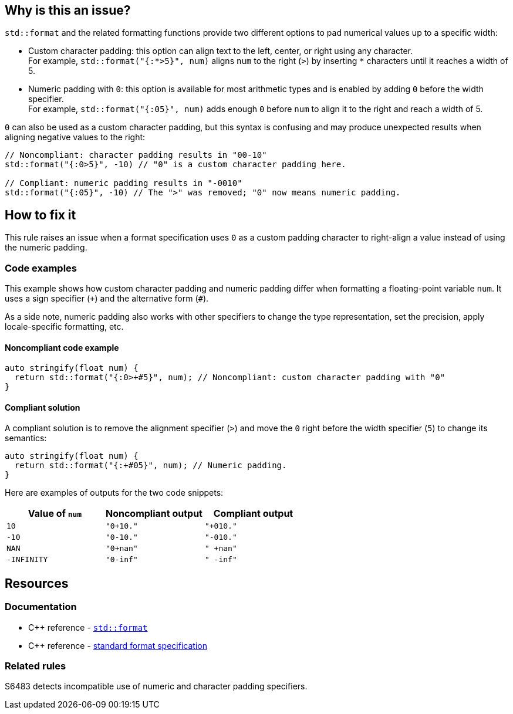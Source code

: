 == Why is this an issue?

`std::format` and the related formatting functions provide two different options to pad numerical values up to a specific width:

* Custom character padding: this option can align text to the left, center, or right using any character.  +
  For example, `std::format("{:*>5}", num)` aligns `num` to the right (`>`) by inserting `*` characters until it reaches a width of 5.

* Numeric padding with `0`: this option is available for most arithmetic types and is enabled by adding `0` before the width specifier. +
  For example, `std::format("{:05}", num)` adds enough `0` before `num` to align it to the right and reach a width of 5.

`0` can also be used as a custom character padding, but this syntax is confusing and may produce unexpected results when aligning negative values to the right:

[source,cpp]
----
// Noncompliant: character padding results in "00-10"
std::format("{:0>5}", -10) // "0" is a custom character padding here.

// Compliant: numeric padding results in "-0010"
std::format("{:05}", -10) // The ">" was removed; "0" now means numeric padding.
----

== How to fix it

This rule raises an issue when a format specification uses `0` as a custom padding character to right-align a value instead of using the numeric padding.

=== Code examples

This example shows how custom character padding and numeric padding differ when formatting a floating-point variable `num`. It uses a sign specifier (`{plus}`) and the alternative form (`#`).

As a side note, numeric padding also works with other specifiers to change the type representation, set the precision, apply locale-specific formatting, etc.

==== Noncompliant code example

[source,cpp,diff-id=1,diff-type=noncompliant]
----
auto stringify(float num) {
  return std::format("{:0>+#5}", num); // Noncompliant: custom character padding with "0"
}
----

==== Compliant solution

A compliant solution is to remove the alignment specifier (`>`) and move the `0` right before the width specifier (`5`) to change its semantics:

[source,cpp,diff-id=1,diff-type=compliant]
----
auto stringify(float num) {
  return std::format("{:+#05}", num); // Numeric padding.
}
----

Here are examples of outputs for the two code snippets:

[cols="1,1,1"]
|===
| Value of `num` | Noncompliant output | Compliant output

| `10`
| `"0+10."`
| `"+010."`

| `-10`
| `"0-10."`
| `"-010."`

| `NAN`
| `"0+nan"`
| `" +nan"`

| `-INFINITY`
| `"0-inf"`
| `" -inf"`

|===

== Resources

=== Documentation

* {cpp} reference - https://en.cppreference.com/w/cpp/utility/format/format[`std::format`]
* {cpp} reference - https://en.cppreference.com/w/cpp/utility/format/formatter#Standard_format_specification[standard format specification]

=== Related rules

S6483 detects incompatible use of numeric and character padding specifiers.
